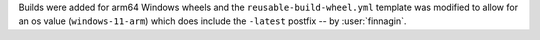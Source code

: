 Builds were added for arm64 Windows
wheels and the ``reusable-build-wheel.yml``
template was modified to allow for
an os value (``windows-11-arm``) which
does include the ``-latest`` postfix
-- by :user:`finnagin`.
